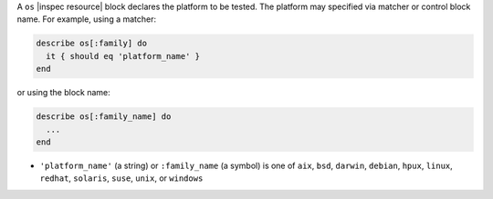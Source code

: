 .. The contents of this file may be included in multiple topics (using the includes directive).
.. The contents of this file should be modified in a way that preserves its ability to appear in multiple topics.

A ``os`` |inspec resource| block declares the platform to be tested. The platform may specified via matcher or control block name. For example, using a matcher:

.. code-block:: ruby

   describe os[:family] do
     it { should eq 'platform_name' }
   end

or using the block name:

.. code-block:: ruby

   describe os[:family_name] do
     ...
   end

* ``'platform_name'`` (a string) or ``:family_name`` (a symbol) is one of ``aix``, ``bsd``, ``darwin``, ``debian``, ``hpux``, ``linux``, ``redhat``, ``solaris``, ``suse``,  ``unix``, or ``windows``
